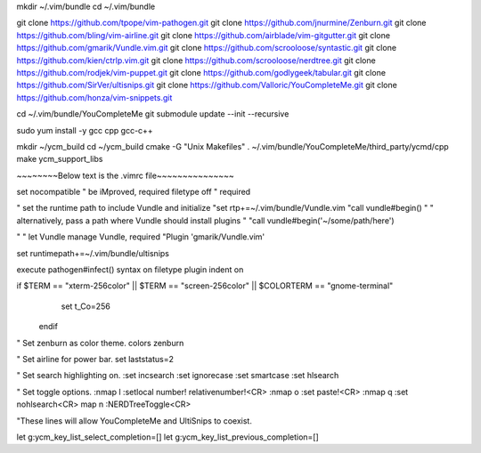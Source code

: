 mkdir ~/.vim/bundle
cd ~/.vim/bundle

git clone https://github.com/tpope/vim-pathogen.git
git clone https://github.com/jnurmine/Zenburn.git
git clone https://github.com/bling/vim-airline.git
git clone https://github.com/airblade/vim-gitgutter.git
git clone https://github.com/gmarik/Vundle.vim.git
git clone https://github.com/scrooloose/syntastic.git
git clone https://github.com/kien/ctrlp.vim.git
git clone https://github.com/scrooloose/nerdtree.git
git clone https://github.com/rodjek/vim-puppet.git
git clone https://github.com/godlygeek/tabular.git
git clone https://github.com/SirVer/ultisnips.git
git clone https://github.com/Valloric/YouCompleteMe.git
git clone https://github.com/honza/vim-snippets.git

cd ~/.vim/bundle/YouCompleteMe
git submodule update --init --recursive

sudo yum install -y gcc cpp gcc-c++

mkdir ~/ycm_build
cd ~/ycm_build
cmake -G "Unix Makefiles" . ~/.vim/bundle/YouCompleteMe/third_party/ycmd/cpp
make ycm_support_libs


~~~~~~~~Below text is the .vimrc file~~~~~~~~~~~~~~~

set nocompatible              " be iMproved, required
filetype off                  " required

" set the runtime path to include Vundle and initialize
"set rtp+=~/.vim/bundle/Vundle.vim
"call vundle#begin()
" " alternatively, pass a path where Vundle should install plugins
" "call vundle#begin('~/some/path/here')

" " let Vundle manage Vundle, required
"Plugin 'gmarik/Vundle.vim'

set runtimepath+=~/.vim/bundle/ultisnips

execute pathogen#infect()
syntax on
filetype plugin indent on

if $TERM == "xterm-256color" || $TERM == "screen-256color" || $COLORTERM == "gnome-terminal"
          set t_Co=256
  endif

" Set zenburn as color theme.
colors zenburn

" Set airline for power bar.
set laststatus=2

" Set search highlighting on.
:set incsearch
:set ignorecase
:set smartcase
:set hlsearch

" Set toggle options.
:nmap \l :setlocal number! relativenumber!<CR>
:nmap \o :set paste!<CR>
:nmap \q :set nohlsearch<CR>
map \n :NERDTreeToggle<CR>


"These lines will allow YouCompleteMe and UltiSnips to coexist.

let g:ycm_key_list_select_completion=[]
let g:ycm_key_list_previous_completion=[]
